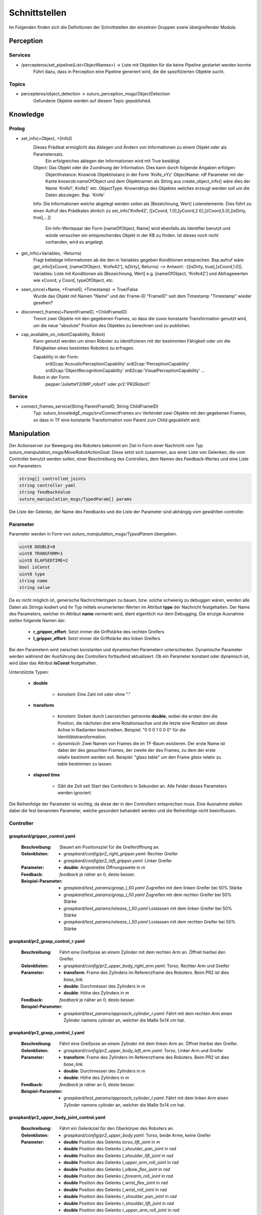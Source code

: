=============
Schnittstellen
=============

Im Folgenden finden sich die Definitionen der Schnittstellen der einzelnen Gruppen sowie übergreifender Module.


Perception
----------

Services
________

- /percepteros/set_pipeline(List<ObjectNames>) -> Liste mit Objekten für die keine Pipeline gestartet werden konnte
        Führt dazu, dass in Perception eine Pipeline generiert wird, die die spezifizierten Objekte sucht.

Topics
______

- percepteros/object_detection -> suturo_perception_msgs/ObjectDetection
        Gefundene Objekte werden auf diesem Topic gepublished.

Knowledge
---------


Prolog
______


- set_info(+Object, +[Info])
       Dieses Prädikat ermöglicht das Ablegen und Ändern von Informationen zu einem Objekt oder als Parametersatz.
        Ein erfolgreiches ablegen der Informationen wird mit True bestätigt.
       Object:         Das Objekt oder die Zuordnung der Information. Dies kann durch folgende Angaben erfolgen:
               ObjectInstance:         Knowrob Objektinstanz in der Form 'Knife_xYz'
               ObjectName:             rdf Parameter mit der Kante knowrob:nameOfObject und dem Objektnamen als String aus create_object_info() wäre dies der Name 'Knife1', Knife2' etc.
               ObjectType:             Knowrobtyp des Objektes welches erzeugt werden soll um die Daten abzulegen. Bsp. 'Knife'
       Info:           Die Informationen welche abgelegt werden sollen als [Bezeichnung, Wert] Listenelemente. Dies führt zu einen Aufruf des Prädikates ähnlich zu set_info('Knife42', [[xCoord, 1.0],[yCoord,2.0],[zCoord,5.0],[isDirty, true],...])
        
                        Ein Info-Wertepaar der Form [nameOfObject, Name] wird ebenfalls als Identifier benutzt und würde versuchen ein entsprechendes Objekt in der KB zu finden. Ist dieses noch nicht vorhanden, wird es angelegt.
                        
- get_info(+Variables, -Returns)
       Fragt beliebige Informationen ab die den in Variables gegeben Konditionen entsprechen.
       Bsp.aufruf wäre get_info([xCoord, [nameOfObject, 'Knife42'], isDirty], Returns) --> Antwort: -[[isDirty, true],[xCoord,1.0]].
       Variables:      Liste mit Konditionen als [Bezeichnung, Wert] e.g. [nameOfObject, 'Knife42'] und Abfragewerten wie xCoord, y Coord, typeOfObject, etc.

- seen_since(+Name, +FrameID, +Timestamp) -> True/False
        Wurde das Objekt mit Namen "Name" und der Frame-ID "FrameID" seit dem Timestamp "Timestamp" wieder gesehen?

- disconnect_frames(+ParentFrameID, +ChildFrameID)
        Trennt zwei Objekte mit den gegebenen Frames, so dass die zuvor konstante Transformation genutzt wird, um die neue "absolute" Position des Objektes zu berechnen und zu publishen.

- cap_available_on_robot(Capability, Robot)
       Kann genutzt werden um einen Roboter zu identifizieren mit der bestimmten Fähigkeit oder um die Fähigkeiten eines bestimten Roboters zu erfragen.

       Capability in der Form:
               srdl2cap:'AcousticPerceptionCapability'
               srdl2cap:'PerceptionCapability'
               srdl2cap:'ObjectRecognitionCapability'
               srdl2cap:'VisualPerceptionCapability'
               ...

       Robot in der Form:              
               pepper:'JulietteY20MP_robot1'
               oder
               pr2:'PR2Robot1'

Service
______    
        
- connect_frames_service(String ParentFrameID, String ChildFrameID)
        Typ: suturo_knowledgE_msgs/srv/ConnectFrames.srv
        Verbindet zwei Objekte mit den gegebenen Frames, so dass in TF eine konstante Transformation vom Parent zum Child gepublisht wird.

Manipulation
------------

Der Actionserver zur Bewegung des Roboters bekommt ein Ziel in Form einer Nachricht vom Typ *suturo_manipulation_msgs/MoveRobotActionGoal*. Diese setzt sich zusammen, aus einer Liste von Gelenken, die vom Controller benutzt werden sollen, einer Beschreibung des Controllers, dem Namen des Feedback-Wertes und eine Liste von Parametern.

.. code::
  :name: suturo_manipulation_msgs/MoveRobotActionGoal

  string[] controlled_joints
  string controller_yaml
  string feedbackValue
  suturo_manipulation_msgs/TypedParam[] params

Die Liste der Gelenke, der Name des Feedbacks und die Liste der Parameter sind abhängig vom gewählten controller.

Parameter
_________

Parameter werden in Form von *suturo_manipulation_msgs/TypedParam* übergeben. 

.. code::
  :name: suturo_manipulation_msgs/MoveRobotActionGoal

  uint8 DOUBLE=0
  uint8 TRANSFORM=1
  uint8 ELAPSEDTIME=2
  bool isConst
  uint8 type
  string name
  string value

Da es nicht möglich ist, generische Nachrichtentypen zu bauen, bzw. solche schwierig zu debuggen wären, werden alle Daten als Strings kodiert und ihr Typ mittels enumerierten Werten im Attribut **type** der Nachricht festgehalten. Der Name des Parameters, welcher im Attribut **name** vermerkt wird, dient eigentlich nur dem Debugging. Die einzige Ausnahme stellen folgende Namen dar:

  - **r_gripper_effort**: Setzt immer die Griffstärke des rechten Greifers
  - **l_gripper_effort**: Setzt immer die Griffstärke des linken Greifers

Bei den Parametern wird zwischen konstanten und dynamischen Parametern unterschieden. Dynamische Parameter werden während der Ausführung des Controllers fortlaufend aktualisiert. Ob ein Parameter konstant oder dynamisch ist, wird über das Attribut **isConst** festgehalten. 

Unterstützte Typen:
 
 - **double**

     + *konstant*: Eine Zahl mit oder ohne "."

 - **transform**

     + *konstant*: Sieben durch Leerzeichen getrennte **double**, wobei die ersten drei die Position, die nächsten drei eine Rotationsachse und die letzte eine Rotation um diese Achse in Radianten beschreiben. Beispiel: "0 0 0 1 0 0 0" für die Identitätstransformation.
     + *dynamisch*: Zwei Namen von Frames die im TF-Baum existieren. Der erste Name ist dabei der des gesuchten Frames, der zweite der des Frames, zu dem der erste relativ bestimmt werden soll. 
       Beispiel: "glass table" um den Frame *glass* relativ zu *table* bestimmen zu lassen.

 - **elapsed time**

     + Gibt die Zeit seit Start des Controllers in Sekunden an. Alle Felder dieses Parameters werden ignoriert.
       

Die Reihenfolge der Parameter ist wichtig, da diese der in den Controllern entsprechen muss. Eine Ausnahme stellen dabei die fest benannten Parameter, welche gesondert behandelt werden und die Reihenfolge nicht beeinflussen.


Controller
__________

graspkard/gripper_control.yaml
""""""""""""""""""""""""""
    
    :Beschreibung: Steuert ein Positionsziel für die Greiferöffnung an.
    :Gelenklisten: 
      - *graspkard/config/pr2_right_gripper.yaml*: Rechter Greifer
      - *graspkard/config/pr2_left_gripper.yaml*: Linker Greifer
    :Parameter:
      - **double**: Angestrebte Öffnungsweite in *m*
    :Feedback: *feedback* je näher an :math:`0`, desto besser.
    :Beispiel-Parameter:
      - *graspkard/test_params/grasp_l_50.yaml* Zugreifen mit dem linken Greifer bei 50% Stärke
      - *graspkard/test_params/grasp_l_50.yaml* Zugreifen mit dem rechten Greifer bei 50% Stärke
      - *graspkard/test_params/release_l_50.yaml* Loslassen mit dem linken Greifer bei 50% Stärke
      - *graspkard/test_params/release_l_50.yaml* Loslassen mit dem rechten Greifer bei 50% Stärke

graspkard/pr2_grasp_control_r.yaml
""""""""""""""""""""""""""
    
    :Beschreibung: Fährt eine Greifpose an einem Zylinder mit dem rechten Arm an. Öffnet hierbei den Greifer.
    :Gelenklisten: 
      - *graspkard/config/pr2_upper_body_right_arm.yaml*: Torso, Rechter Arm und Greifer
    :Parameter:
      - **transform**: Frame des Zylinders im Referenzframe des Roboters. Beim PR2 ist dies *base_link*.
      - **double**: Durchmesser des Zylinders in *m*
      - **double**: Höhe des Zylinders in *m*
    :Feedback: *feedback* je näher an :math:`0`, desto besser.
    :Beispiel-Parameter:
      - *graspkard/test_params/approach_cylinder_r.yaml*: Fährt mit dem rechten Arm einen Zylinder namens *cylinder* an, welcher die Maße 5x14 *cm* hat. 

graspkard/pr2_grasp_control_l.yaml
""""""""""""""""""""""""""
    
    :Beschreibung: Fährt eine Greifpose an einem Zylinder mit dem linken Arm an. Öffnet hierbei den Greifer.
    :Gelenklisten: 
      - *graspkard/config/pr2_upper_body_left_arm.yaml*: Torso, Linker Arm und Greifer
    :Parameter:
      - **transform**: Frame des Zylinders im Referenzframe des Roboters. Beim PR2 ist dies *base_link*.
      - **double**: Durchmesser des Zylinders in *m*
      - **double**: Höhe des Zylinders in *m*
    :Feedback: *feedback* je näher an :math:`0`, desto besser.
    :Beispiel-Parameter:
      - *graspkard/test_params/approach_cylinder_l.yaml*: Fährt mit dem linken Arm einen Zylinder namens *cylinder* an, welcher die Maße 5x14 *cm* hat.
        
graspkard/pr2_upper_body_joint_control.yaml
""""""""""""""""""""""""""
    
    :Beschreibung: Fährt ein Gelenkziel für den Oberkörper des Roboters an. 
    :Gelenklisten: 
      - *graspkard/config/pr2_upper_body.yaml*: Torso, beide Arme, keine Greifer
    :Parameter:
        - **double** Position des Gelenks *torso_lift_joint* in *m*
        - **double** Position des Gelenks *l_shoulder_pan_joint* in *rad*
        - **double** Position des Gelenks *l_shoulder_lift_joint* in *rad*
        - **double** Position des Gelenks *l_upper_arm_roll_joint* in *rad*
        - **double** Position des Gelenks *l_elbow_flex_joint* in *rad*
        - **double** Position des Gelenks *l_forearm_roll_joint* in *rad*
        - **double** Position des Gelenks *l_wrist_flex_joint* in *rad*
        - **double** Position des Gelenks *l_wrist_roll_joint* in *rad*
        - **double** Position des Gelenks *r_shoulder_pan_joint* in *rad*
        - **double** Position des Gelenks *r_shoulder_lift_joint* in *rad*
        - **double** Position des Gelenks *r_upper_arm_roll_joint* in *rad*
        - **double** Position des Gelenks *r_elbow_flex_joint* in *rad*
        - **double** Position des Gelenks *r_forearm_roll_joint* in *rad*
        - **double** Position des Gelenks *r_wrist_flex_joint* in *rad*
        - **double** Position des Gelenks *r_wrist_roll_joint* in *rad*
    :Feedback: *feedback* je näher an :math:`0`, desto besser.
    :Beispiel-Parameter:
      - *graspkard/test_params/upper_body_praying_mantis.yaml*: Die *Gottesanbeterin*-Pose

graspkard/pr2_right_arm_joint_control.yaml
""""""""""""""""""""""""""
    
    :Beschreibung: Fährt ein Gelenkziel für den rechten Arm des Roboters an. Der Greifer ist zwar Teil der Gelenkliste und Parameter, wird aber nicht kontrolliert.
    :Gelenklisten: 
      - *graspkard/config/pr2_right_arm.yaml*: Rechter Arm und Greifer
    :Parameter:
        - **double** Position des Gelenks *r_shoulder_pan_joint* in *rad*
        - **double** Position des Gelenks *r_shoulder_lift_joint* in *rad*
        - **double** Position des Gelenks *r_upper_arm_roll_joint* in *rad*
        - **double** Position des Gelenks *r_elbow_flex_joint* in *rad*
        - **double** Position des Gelenks *r_forearm_roll_joint* in *rad*
        - **double** Position des Gelenks *r_wrist_flex_joint* in *rad*
        - **double** Position des Gelenks *r_wrist_roll_joint* in *rad*
        - **double** Position des Greifers in *m* - wird ignoriert
    :Feedback: *feedback* je näher an :math:`0`, desto besser.
    :Beispiel-Parameter:
      - *graspkard/test_params/r_arm_praying_mantis.yaml*: Die *Gottesanbeterin*-Pose des rechten Arms

graspkard/pr2_left_arm_joint_control.yaml
""""""""""""""""""""""""""
    
    :Beschreibung: Fährt ein Gelenkziel für den linken Arm des Roboters an. Der Greifer ist zwar Teil der Gelenkliste und Parameter, wird aber nicht kontrolliert.
    :Gelenklisten: 
      - *graspkard/config/pr2_left_arm.yaml*: Rechter Arm und Greifer
    :Parameter:
        - **double** Position des Gelenks *l_shoulder_pan_joint* in *rad*
        - **double** Position des Gelenks *l_shoulder_lift_joint* in *rad*
        - **double** Position des Gelenks *l_upper_arm_roll_joint* in *rad*
        - **double** Position des Gelenks *l_elbow_flex_joint* in *rad*
        - **double** Position des Gelenks *l_forearm_roll_joint* in *rad*
        - **double** Position des Gelenks *l_wrist_flex_joint* in *rad*
        - **double** Position des Gelenks *l_wrist_roll_joint* in *rad*
        - **double** Position des Greifers in *m* - wird ignoriert
    :Feedback: *feedback* je näher an :math:`0`, desto besser.
    :Beispiel-Parameter:
      - *graspkard/test_params/l_arm_praying_mantis.yaml*: Die *Gottesanbeterin*-Pose des linken Arms

graspkard/pr2_place_control_r.yaml
""""""""""""""""""""""""""
    
    :Beschreibung: Platziert ein mit rechts gegriffenes, zylindrisches Objekt in einer Zielzone.
    :Gelenklisten: 
      - *graspkard/config/pr2_upper_body_right_arm.yaml*: Torso, Rechter Arm und Greifer
    :Parameter:
      - **transform** Frame der Zielzone in *base_link*.
      - **transform** Frame des Zylinders in *r_wrist_roll_link*.
      - **double** Durchmesser des Zylinders
      - **double** Höhe des Zylinders
    :Feedback: *feedback* je näher an :math:`0`, desto besser.
    :Beispiel-Parameter:
      - *graspkard/test_params/place_cylinder_r.yaml*: Platziert einen Zylinder namens *cylinder* in einem Zielareal namens *goal_area*

graspkard/pr2_place_control_l.yaml
""""""""""""""""""""""""""
    
    :Beschreibung: Platziert ein mit links gegriffenes, zylindrisches Objekt in einer Zielzone.
    :Gelenklisten: 
      - *graspkard/config/pr2_upper_body_left_arm.yaml*: Torso, Rechter Arm und Greifer
    :Parameter:
      - **transform** Frame der Zielzone in *base_link*.
      - **transform** Frame des Zylinders in *l_wrist_roll_link*.
      - **double** Durchmesser des Zylinders
      - **double** Höhe des Zylinders
    :Feedback: *feedback* je näher an :math:`0`, desto besser.
    :Beispiel-Parameter:
      - *graspkard/test_params/place_cylinder_l.yaml*: Platziert einen Zylinder namens *cylinder* in einem Zielareal namens *goal_area*


graspkard/knife_grasp.yaml - Messer greifen
"""""""""""""""""""""""""
    :Beschreibung: Fährt ein Messer zum Greifen mit dem rechten Arm an.
    :Gelenklisten:
      - *graspkard/config/pr2_upper_body_right_arm.yaml*: Torso, rechter Arm, rechter Greifer
    :Parameter:
      - **transform** Frame des Messers in *base_link*
      - **double** Höhe des Messers in *m*
      - **double** Länge des Messergriffes in *m*
    :Feedback: *feedback* je näher an :math:`0`, desto besser.
    :Beispiel-Parameter: TODO


graspkard/TODO - Messer umgreifen
"""""""""""""""""""""""""
    :Beschreibung: Messer sitzt beim ersten Greifen ungeeignet für das Schneiden im Greifer und wird mit Hilfe dieses Controllers in eine geeignete Position gebracht.
    :Gelenklisten:
      - *graspkard/config/pr2_upper_body_grippers.yaml*: Torso, rechter Arm, linker Arm, rechter Greifer, linker Greifer
    :Parameter:
      - **transform** Frame des Messers in *base_link*
      - **double** Länge des Messers in *m*
      - **double** Länge des Griffes in *m*
      - **double** Höhe des Griffes in *m*
    :Feedback: *feedback* je näher an :math:'0', desto besser 
    :Beispiel-Parameter: TODO


graspkard/pr2_cut_r.yaml
"""""""""""""""""""""""""
    :Beschreibung: Schneidet einen Kuchen parallel zu seiner YZ-Ebene mit dem rechten Arm.
    :Gelenklisten:
      - *graspkard/config/pr2_upper_body_right_arm.yaml*: Torso, Rechter Arm und Greifer
    :Parameter:
      - **transform** Frame des Kuchens in *base_link*
      - **double** Länge des Kuchens (X-Ausdehnung)
      - **double** Breite des Kuchens (Y-Ausdehnung)
      - **double** Tiefe des Kuchens (Z-Ausdehnung)
      - **transform** Frame des Messers in *r_wrist_roll_link*
      - **double** Höhe des Messers
      - **double** Länge des Messergriffs
      - **double** Breite des Kuchenstücks
    :Feedback: *feedback* Je näher an 0 desto besser.
    :Beispiel-Parameter: *graspkard/test_params/cut.yaml*: Schneidet ein 1,5cm breites Stück von einen Kuchen *cake* mit einem Messer *knife*.


graspkard/pr2_cut_position_r.yaml
"""""""""""""""""""""""""
    :Beschreibung: Geht mit dem rechten Arm in eine Vorpose, um einen Kuchen zu schneiden.
    :Gelenklisten:
      - *graspkard/config/pr2_upper_body_right_arm.yaml*: Torso, Rechter Arm und Greifer
    :Parameter:
      - **transform** Frame des Kuchens in *base_link*
      - **double** Länge des Kuchens (X-Ausdehnung)
      - **double** Breite des Kuchens (Y-Ausdehnung)
      - **double** Tiefe des Kuchens (Z-Ausdehnung)
      - **transform** Frame des Messers in *r_wrist_roll_link*
      - **double** Höhe des Messers
      - **double** Länge des Messergriffs
      - **double** Breite des Kuchenstücks
    :Feedback: *feedback* Je näher an 0 desto besser.
    :Beispiel-Parameter: *graspkard/test_params/cut_pos.yaml*: Geht in die Vorpose um schließlich ein 1,5cm breites Stück von einen Kuchen *cake* mit einem Messer *knife*.


graspkard/pr2_detatch_knife_r.yaml
""""""""""""""""""""""""""
    
    :Beschreibung: Löst ein mit rechts gegriffenes, Objekt von einem Magnet-Rack. Die Y-Achse muss in das Rack hinein zeigen. Diese Ausrichtung wurde gewählt, da man so die letzte Pose des Messers als Pose für das Rack verwenden kann.
    :Gelenklisten: 
      - *graspkard/config/pr2_upper_body_right_arm.yaml*: Torso, Rechter Arm und Greifer
    :Parameter:
      - **transform** Frame des Messers in *r_wrist_roll_link*.
      - **transform** Frame des Racks in *base_link*.
    :Feedback: *feedback* je näher an :math:`0`, desto besser.
    :Beispiel-Parameter:
      - Noch keine
        
graspkard/pr2_look_at.giskard
""""""""""""""""""""""""""
    
    :Beschreibung: Richtet den RGB-Sensor der Kinect auf den Mittlepunkt eines Frames aus.
    :Gelenklisten: 
      - *graspkard/config/pr2_lookAt_joints.yaml*: Torso, Neigungs- und Drehgelenk
    :Parameter:
      - **transform** Frame zum Angucken in *base_link*.
    :Feedback: *feedback* je näher an :math:`0`, desto besser.
    :Beispiel-Parameter:
      - *graspkard/test_params/poi_test.yaml*
        
graspkard/pr2_grasp_plate_r.giskard
""""""""""""""""""""""""""
    
    :Beschreibung: Nutzt den rechten Arm, um eine kreisförmige Kante anzufahren. Der Mittelpunkt der Kante wird als Frame übergeben. Die Z-Achse des Frames ist die Achse um die die Kante rotiert ist. Für die Kante wird ein Neigungswinkel angegeben, der die Neigung der Kante zur Z-Achse angibt. Wiichtig bei diesem Winkel ist, dass er vom äußeren Rand zur Achse hin gemessen wird, also üblicherweise größer als 90° ist.
    :Gelenklisten: 
      - *graspkard/config/pr2_upper_body_right_arm.yaml*: Torso, rechter Arm und Greifer
    :Parameter:
      - **transform** Frame als Mittelpunkt für Kante in *base_link*.
      - **double** Radius der Kante in *m*.
      - **double** Obere Z-Koordinate der Kante im Mittelpunkts-Frame.
      - **double** Breite der Kante in *m*.
      - **double** Neigung der Kante relativ zur Z-Achse des Mittelpunkts-Frames in *rad*.
    :Feedback: *feedback* je näher an :math:`0`, desto besser.
    :Beispiel-Parameter:
      - *graspkard/test_params/pr2_grasp_plate_r.yaml*

graspkard/pr2_release_r.giskard
""""""""""""""""""""""""""
    
    :Beschreibung: Lässt ein mit dem rechten Greifer gehaltenes Objekt los. Hierfür wird der Greifer ca 12cm entlang seiner X-Achse rückwärts bewegt, während die Rotation beibehalten wird. Damit dies funktioniert, muss dem Regler die initiale Transformation des Greifers als konstanter Frame übergeben werden. Zusätzlich muss noch angegeben werden, wie weit der Greifer geöffnet werden soll.
    :Gelenklisten: 
      - *graspkard/config/pr2_upper_body_right_arm.yaml*: Torso, rechter Arm und Greifer
    :Parameter:
      - **transform** Ausgangsframe des Greifers in *base_link*.
      - **double** Öffnungsweite des Greifers in *m*.
    :Feedback: *feedback* je näher an :math:`0`, desto besser.
    :Beispiel-Parameter:
      - Derzeit keine
        
graspkard/pr2_move_and_flip_r.giskard
""""""""""""""""""""""""""
    
    :Beschreibung: Gedacht für den vorsichtigen Transport von etwas auf einem Teller oder Kuchenheber (o.ä) und anschließendes Ablegen (Abkippen) in einer kreisförmigen Zielzone. Benötigt wird die Transformation des Kuchenhebers relativ zum rechten Greifer, der Frame der Zielzone, die Breite des Hebers und der Radius der Zielzone.
    :Gelenklisten: 
      - *graspkard/config/pr2_upper_body_right_arm.yaml*: Torso, rechter Arm und Greifer
    :Parameter:
      - **transform** Werkzeug relativ zu *r_wrist_roll_link*.
      - **transform** Zielzone in *base_link*.
      - **double** Breite des Werkzeugs in *m*.
      - **double** Radius der Zielzone in *m*.
    :Feedback: *feedback* je näher an :math:`0`, desto besser.
    :Beispiel-Parameter:
      - *graspkard/test_params/move_and_flip.yaml*

Planning
----------
Auch, wenn Funktionen wie *cutCake()* intern keine Parameter benötigen, muss für die Kommunikation von Python zu Lisp mindestens ein Parameter in der Signatur angefragt werden. Das Aufrufen von Funktionen ohne Parameter ist von Python zum Lisp-RPC-Server nicht möglich. 

.. code::
  
  - RPC-Server
        - updateObserverClient(clientID, host, port)
            Der RPC-Server verwaltet eine Map von Clients und deren IPs/Ports. Bekommt er diese Anfrage updatet er die Infos des entsprechenden Clients oder legt ihn neu an.
        
        - cutCake(status)
            Um den Plan zum Kuchen schneiden anzustoßen. Soll sofort zurückgeben, wie lange das etwa dauern wird (also z.B. wie viele Aufträge vorher noch ausgeführt werden müssen). Return -1 bei serverseitigem Fehler.
            
        - stressLevel(status)
            Gibt die Auslastung des Servers als numerischen Wert zurück. Entspricht der Anzahl der Aufgaben, die noch durchzuführen sind.
            
        - do(task)
           Führt die gegebene Aufgabe **task** aus.
                       
        - assertDialogElement(json-string)
           Sendet das JSON an die Knowledgebase. Das Format ist hier https://docs.google.com/document/d/1wCUxW6c1LhdxML294Lvj3MJEqbX7I0oGpTdR5ZNIo_w definiert.
        
        - getCustomerInfo(customer-id)
           Liefert die Info zum Customer mit gegebener ID als JSON.
        
        - getAllCustomerInfos(status)
           Liefert Liste aller Customer Infos zurück.
Pepper
----------
.. code::
  
  - RPC-Server
        - updateObserverClient(clientID, host, port)
            Der RPC-Server verwaltet eine Map von Clients und deren IPs/Ports. Bekommt er diese Anfrage updatet er die Infos des entsprechenden Clients oder legt ihn neu an.
            
        - notify()
            Benachrichtigung, dass der Kuchen geschnitten ist.
            
        - new_notify(json-string)
            Benrachrichtigung wenn eine customer order fertig ist.
